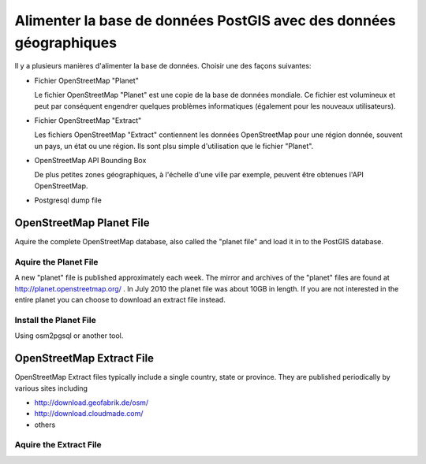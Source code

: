 *******************************************************************
Alimenter la base de données PostGIS avec des données géographiques
*******************************************************************

Il y a plusieurs manières d'alimenter la base de données. Choisir
une des façons suivantes:

- Fichier OpenStreetMap "Planet"
  
  Le fichier OpenStreetMap "Planet" est une copie de la base de données mondiale.
  Ce fichier est volumineux et peut par conséquent engendrer quelques problèmes informatiques (également pour les nouveaux utilisateurs).

- Fichier OpenStreetMap "Extract"

  Les fichiers OpenStreetMap "Extract" contiennent les données OpenStreetMap
  pour une région donnée, souvent un pays, un état ou une région. Ils sont
  plsu simple d'utilisation que le fichier "Planet".

- OpenStreetMap API Bounding Box

  De plus petites zones géographiques, à l'échelle d'une ville par exemple, peuvent 
  être obtenues l'API OpenStreetMap.

- Postgresql dump file

  
OpenStreetMap Planet File
=========================

Aquire the complete OpenStreetMap database, also called the "planet
file" and load it in to the PostGIS database.

Aquire the Planet File
----------------------

A new "planet" file is published approximately each week. The mirror
and archives of the "planet" files are found at
http://planet.openstreetmap.org/ . In July 2010 the planet file was
about 10GB in length. If you are not interested in the entire planet
you can choose to download an extract file instead.

Install the Planet File
-----------------------

Using osm2pgsql or another tool.


OpenStreetMap Extract File
==========================

OpenStreetMap Extract files typically include a single country, state
or province.  They are published periodically by various sites
including

- http://download.geofabrik.de/osm/
- http://download.cloudmade.com/
- others

Aquire the Extract File
-----------------------







